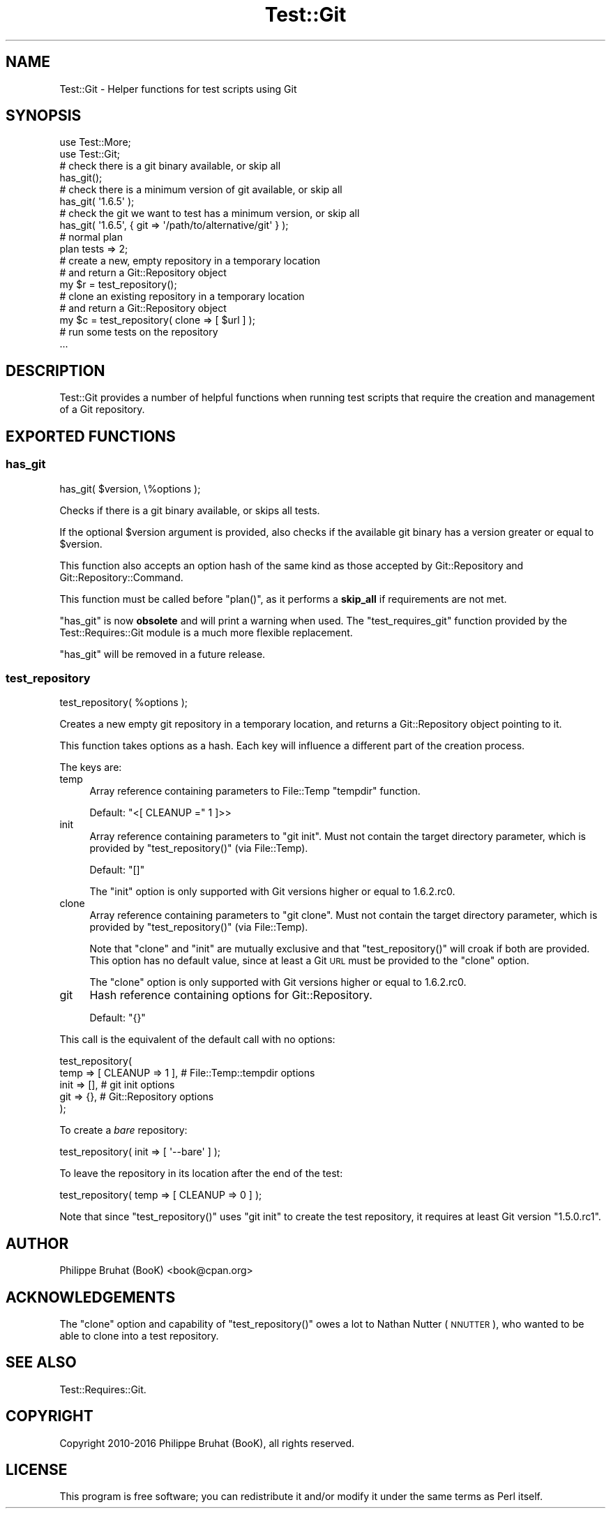 .\" Automatically generated by Pod::Man 4.14 (Pod::Simple 3.40)
.\"
.\" Standard preamble:
.\" ========================================================================
.de Sp \" Vertical space (when we can't use .PP)
.if t .sp .5v
.if n .sp
..
.de Vb \" Begin verbatim text
.ft CW
.nf
.ne \\$1
..
.de Ve \" End verbatim text
.ft R
.fi
..
.\" Set up some character translations and predefined strings.  \*(-- will
.\" give an unbreakable dash, \*(PI will give pi, \*(L" will give a left
.\" double quote, and \*(R" will give a right double quote.  \*(C+ will
.\" give a nicer C++.  Capital omega is used to do unbreakable dashes and
.\" therefore won't be available.  \*(C` and \*(C' expand to `' in nroff,
.\" nothing in troff, for use with C<>.
.tr \(*W-
.ds C+ C\v'-.1v'\h'-1p'\s-2+\h'-1p'+\s0\v'.1v'\h'-1p'
.ie n \{\
.    ds -- \(*W-
.    ds PI pi
.    if (\n(.H=4u)&(1m=24u) .ds -- \(*W\h'-12u'\(*W\h'-12u'-\" diablo 10 pitch
.    if (\n(.H=4u)&(1m=20u) .ds -- \(*W\h'-12u'\(*W\h'-8u'-\"  diablo 12 pitch
.    ds L" ""
.    ds R" ""
.    ds C` ""
.    ds C' ""
'br\}
.el\{\
.    ds -- \|\(em\|
.    ds PI \(*p
.    ds L" ``
.    ds R" ''
.    ds C`
.    ds C'
'br\}
.\"
.\" Escape single quotes in literal strings from groff's Unicode transform.
.ie \n(.g .ds Aq \(aq
.el       .ds Aq '
.\"
.\" If the F register is >0, we'll generate index entries on stderr for
.\" titles (.TH), headers (.SH), subsections (.SS), items (.Ip), and index
.\" entries marked with X<> in POD.  Of course, you'll have to process the
.\" output yourself in some meaningful fashion.
.\"
.\" Avoid warning from groff about undefined register 'F'.
.de IX
..
.nr rF 0
.if \n(.g .if rF .nr rF 1
.if (\n(rF:(\n(.g==0)) \{\
.    if \nF \{\
.        de IX
.        tm Index:\\$1\t\\n%\t"\\$2"
..
.        if !\nF==2 \{\
.            nr % 0
.            nr F 2
.        \}
.    \}
.\}
.rr rF
.\" ========================================================================
.\"
.IX Title "Test::Git 3"
.TH Test::Git 3 "2019-08-31" "perl v5.32.0" "User Contributed Perl Documentation"
.\" For nroff, turn off justification.  Always turn off hyphenation; it makes
.\" way too many mistakes in technical documents.
.if n .ad l
.nh
.SH "NAME"
Test::Git \- Helper functions for test scripts using Git
.SH "SYNOPSIS"
.IX Header "SYNOPSIS"
.Vb 2
\&    use Test::More;
\&    use Test::Git;
\&    
\&    # check there is a git binary available, or skip all
\&    has_git();
\&    
\&    # check there is a minimum version of git available, or skip all
\&    has_git( \*(Aq1.6.5\*(Aq );
\&    
\&    # check the git we want to test has a minimum version, or skip all
\&    has_git( \*(Aq1.6.5\*(Aq, { git => \*(Aq/path/to/alternative/git\*(Aq } );
\&    
\&    # normal plan
\&    plan tests => 2;
\&    
\&    # create a new, empty repository in a temporary location
\&    # and return a Git::Repository object
\&    my $r = test_repository();
\&    
\&    # clone an existing repository in a temporary location
\&    # and return a Git::Repository object
\&    my $c = test_repository( clone => [ $url ] );
\&
\&    # run some tests on the repository
\&    ...
.Ve
.SH "DESCRIPTION"
.IX Header "DESCRIPTION"
Test::Git provides a number of helpful functions when running test
scripts that require the creation and management of a Git repository.
.SH "EXPORTED FUNCTIONS"
.IX Header "EXPORTED FUNCTIONS"
.SS "has_git"
.IX Subsection "has_git"
.Vb 1
\&    has_git( $version, \e%options );
.Ve
.PP
Checks if there is a git binary available, or skips all tests.
.PP
If the optional \f(CW$version\fR argument is provided, also checks if the
available git binary has a version greater or equal to \f(CW$version\fR.
.PP
This function also accepts an option hash of the same kind as those
accepted by Git::Repository and Git::Repository::Command.
.PP
This function must be called before \f(CW\*(C`plan()\*(C'\fR, as it performs a \fBskip_all\fR
if requirements are not met.
.PP
\&\f(CW\*(C`has_git\*(C'\fR is now \fBobsolete\fR and will print a warning when used.
The \f(CW\*(C`test_requires_git\*(C'\fR function provided by the Test::Requires::Git
module is a much more flexible replacement.
.PP
\&\f(CW\*(C`has_git\*(C'\fR will be removed in a future release.
.SS "test_repository"
.IX Subsection "test_repository"
.Vb 1
\&    test_repository( %options );
.Ve
.PP
Creates a new empty git repository in a temporary location, and returns
a Git::Repository object pointing to it.
.PP
This function takes options as a hash. Each key will influence a
different part of the creation process.
.PP
The keys are:
.IP "temp" 4
.IX Item "temp"
Array reference containing parameters to File::Temp \f(CW\*(C`tempdir\*(C'\fR function.
.Sp
Default: \f(CW\*(C`<[ CLEANUP =\*(C'\fR 1 ]>>
.IP "init" 4
.IX Item "init"
Array reference containing parameters to \f(CW\*(C`git init\*(C'\fR.
Must not contain the target directory parameter, which is provided
by \f(CW\*(C`test_repository()\*(C'\fR (via File::Temp).
.Sp
Default: \f(CW\*(C`[]\*(C'\fR
.Sp
The \f(CW\*(C`init\*(C'\fR option is only supported with Git versions higher or
equal to 1.6.2.rc0.
.IP "clone" 4
.IX Item "clone"
Array reference containing parameters to \f(CW\*(C`git clone\*(C'\fR.
Must not contain the target directory parameter, which is provided
by \f(CW\*(C`test_repository()\*(C'\fR (via File::Temp).
.Sp
Note that \f(CW\*(C`clone\*(C'\fR and \f(CW\*(C`init\*(C'\fR are mutually exclusive and that
\&\f(CW\*(C`test_repository()\*(C'\fR will croak if both are provided.
This option has no default value, since at least a Git \s-1URL\s0 must be
provided to the \f(CW\*(C`clone\*(C'\fR option.
.Sp
The \f(CW\*(C`clone\*(C'\fR option is only supported with Git versions higher or
equal to 1.6.2.rc0.
.IP "git" 4
.IX Item "git"
Hash reference containing options for Git::Repository.
.Sp
Default: \f(CW\*(C`{}\*(C'\fR
.PP
This call is the equivalent of the default call with no options:
.PP
.Vb 5
\&    test_repository(
\&        temp => [ CLEANUP => 1 ],    # File::Temp::tempdir options
\&        init => [],                  # git init options
\&        git  => {},                  # Git::Repository options
\&    );
.Ve
.PP
To create a \fIbare\fR repository:
.PP
.Vb 1
\&    test_repository( init => [ \*(Aq\-\-bare\*(Aq ] );
.Ve
.PP
To leave the repository in its location after the end of the test:
.PP
.Vb 1
\&    test_repository( temp => [ CLEANUP => 0 ] );
.Ve
.PP
Note that since \f(CW\*(C`test_repository()\*(C'\fR uses \f(CW\*(C`git init\*(C'\fR to create the test
repository, it requires at least Git version \f(CW\*(C`1.5.0.rc1\*(C'\fR.
.SH "AUTHOR"
.IX Header "AUTHOR"
Philippe Bruhat (BooK) <book@cpan.org>
.SH "ACKNOWLEDGEMENTS"
.IX Header "ACKNOWLEDGEMENTS"
The \f(CW\*(C`clone\*(C'\fR option and capability of \f(CW\*(C`test_repository()\*(C'\fR owes a lot
to Nathan Nutter (\s-1NNUTTER\s0), who wanted to be able to clone into a test
repository.
.SH "SEE ALSO"
.IX Header "SEE ALSO"
Test::Requires::Git.
.SH "COPYRIGHT"
.IX Header "COPYRIGHT"
Copyright 2010\-2016 Philippe Bruhat (BooK), all rights reserved.
.SH "LICENSE"
.IX Header "LICENSE"
This program is free software; you can redistribute it and/or modify it
under the same terms as Perl itself.
